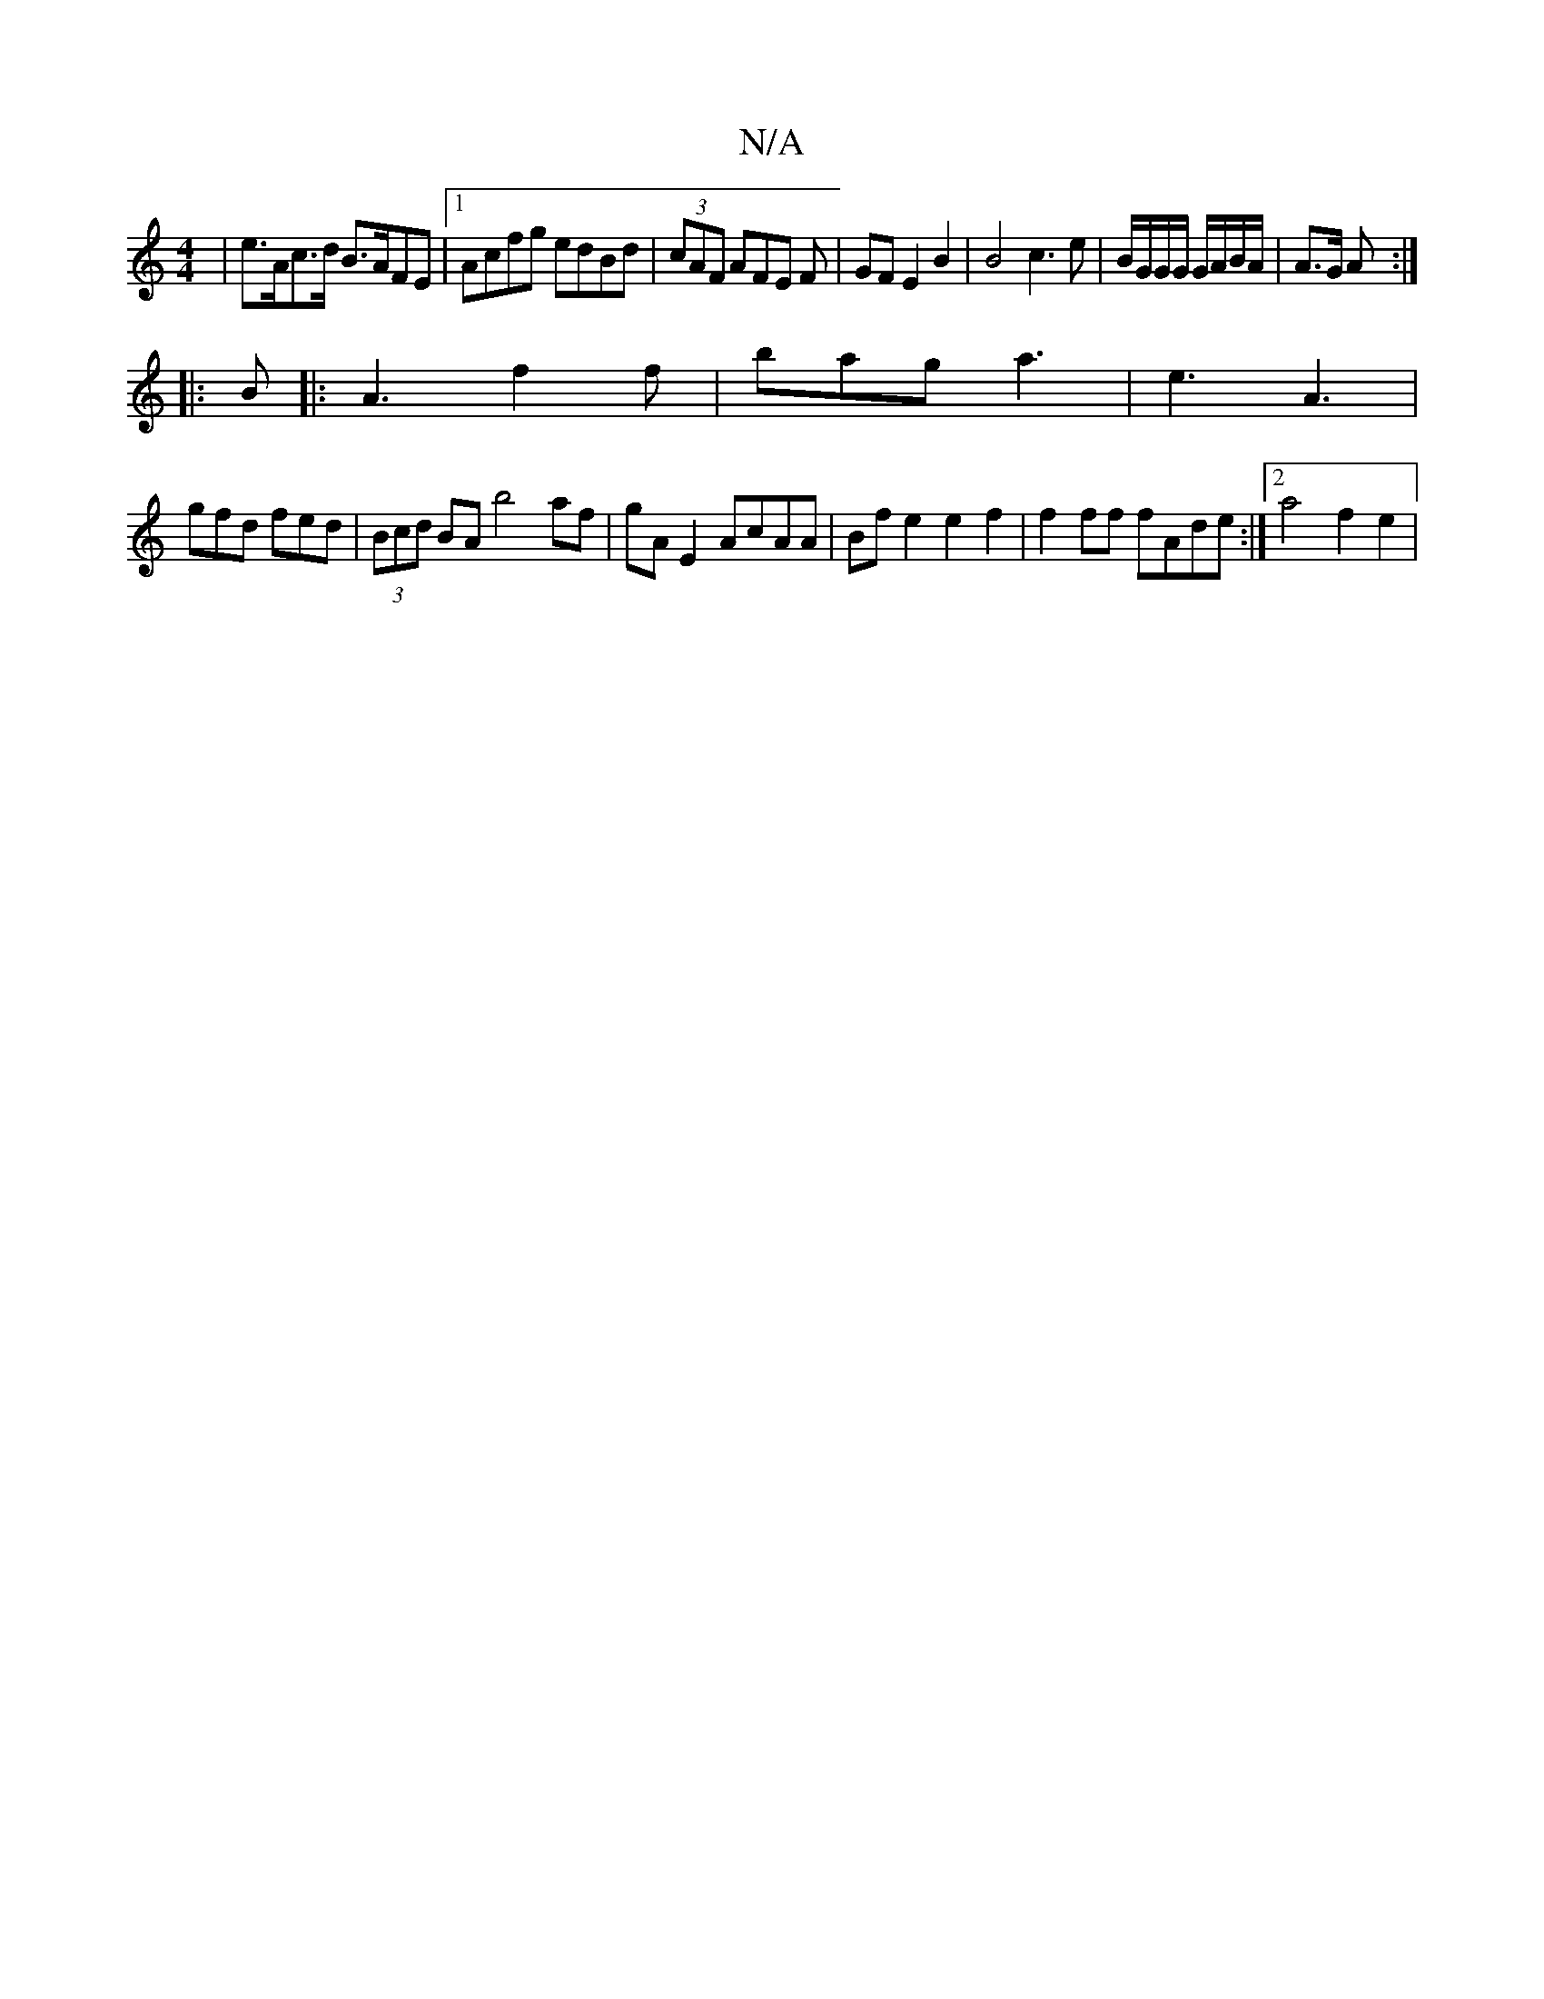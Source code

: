 X:1
T:N/A
M:4/4
R:N/A
K:Cmajor
 |e>Ac>d B>AFE |[1 Acfg edBd | (3cAF AFE F | GF E2 B2 | B4 c3 e | B/G/G/G/ G/A/B/A/|A>G A :|
|: B |: A3 f2f |bag a3 |e3 A3|
gfd fed|(3Bcd BA b4 af | gA E2 AcAA | Bf e2 e2f2 | f2 ff fAde :|2 a4 f2e2 | 